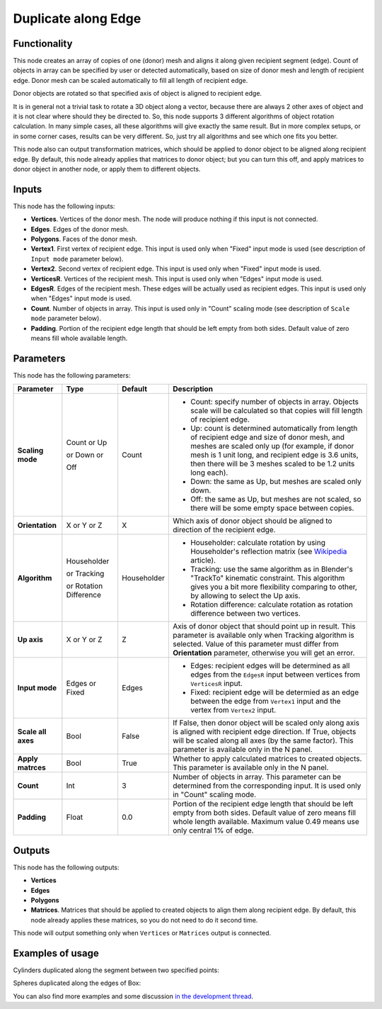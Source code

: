 Duplicate along Edge
====================

Functionality
-------------

This node creates an array of copies of one (donor) mesh and aligns it along
given recipient segment (edge). Count of objects in array can be specified by
user or detected automatically, based on size of donor mesh and length of
recipient edge. Donor mesh can be scaled automatically to fill all length of
recipient edge.

Donor objects are rotated so that specified axis of object is aligned to recipient edge.

It is in general not a trivial task to rotate a 3D object along a vector,
because there are always 2 other axes of object and it is not clear where
should they be directed to. So, this node supports 3 different algorithms of
object rotation calculation. In many simple cases, all these algorithms will
give exactly the same result. But in more complex setups, or in some corner
cases, results can be very different. So, just try all algorithms and see which
one fits you better.

This node also can output transformation matrices, which should be applied to
donor object to be aligned along recipient edge. By default, this node already
applies that matrices to donor object; but you can turn this off, and apply
matrices to donor object in another node, or apply them to different objects.

Inputs
------

This node has the following inputs:

- **Vertices**. Vertices of the donor mesh. The node will produce nothing if this input is not connected.
- **Edges**. Edges of the donor mesh.
- **Polygons**. Faces of the donor mesh.
- **Vertex1**. First vertex of recipient edge. This input is used only when "Fixed" input mode is used (see description of ``Input mode`` parameter below).
- **Vertex2**. Second vertex of recipient edge. This input is used only when "Fixed" input mode is used.
- **VerticesR**. Vertices of the recipient mesh. This input is used only when "Edges" input mode is used.
- **EdgesR**. Edges of the recipient mesh. These edges will be actually used as recipient edges.  This input is used only when "Edges" input mode is used.
- **Count**. Number of objects in array. This input is used only in "Count" scaling mode (see description of ``Scale mode`` parameter below).
- **Padding**. Portion of the recipient edge length that should be left empty from both sides. Default value of zero means fill whole available length.

Parameters
----------

This node has the following parameters:

+------------------+----------------+-------------+------------------------------------------------------------------+
| Parameter        | Type           | Default     | Description                                                      |
+==================+================+=============+==================================================================+
| **Scaling mode** | Count or Up    | Count       | * Count: specify number of objects in array. Objects scale will  |
|                  |                |             |   be calculated so that copies will fill length of recipient     |
|                  |                |             |   edge.                                                          |
|                  | or Down or     |             | * Up: count is determined automatically from length of recipient |
|                  |                |             |   edge and size of donor mesh, and meshes are scaled only up     |
|                  |                |             |   (for example, if donor mesh is 1 unit long, and recipient edge |
|                  |                |             |   is 3.6 units, then there will be 3 meshes scaled to be 1.2     |
|                  |                |             |   units long each).                                              |
|                  | Off            |             | * Down: the same as Up, but meshes are scaled only down.         |
|                  |                |             | * Off: the same as Up, but meshes are not scaled, so there will  |
|                  |                |             |   be some empty space between copies.                            |
+------------------+----------------+-------------+------------------------------------------------------------------+
| **Orientation**  | X or Y or Z    | X           | Which axis of donor object should be aligned to direction of the |
|                  |                |             | recipient edge.                                                  |
+------------------+----------------+-------------+------------------------------------------------------------------+
| **Algorithm**    | Householder    | Householder | * Householder: calculate rotation by using Householder's         |
|                  |                |             |   reflection matrix (see Wikipedia_ article).                    |
|                  | or Tracking    |             | * Tracking: use the same algorithm as in Blender's "TrackTo"     |
|                  |                |             |   kinematic constraint. This algorithm gives you a bit more      |
|                  |                |             |   flexibility comparing to other, by allowing to select the Up   |
|                  |                |             |   axis.                                                          |
|                  | or Rotation    |             | * Rotation difference: calculate rotation as rotation difference |
|                  | Difference     |             |   between two vertices.                                          |
+------------------+----------------+-------------+------------------------------------------------------------------+
| **Up axis**      | X or Y or Z    | Z           | Axis of donor object that should point up in result. This        |
|                  |                |             | parameter is available only when Tracking algorithm is selected. |
|                  |                |             | Value of this parameter must differ from **Orientation**         |
|                  |                |             | parameter, otherwise you will get an error.                      |
+------------------+----------------+-------------+------------------------------------------------------------------+
| **Input mode**   | Edges or Fixed | Edges       | * Edges: recipient edges will be determined as all edges from    |
|                  |                |             |   the ``EdgesR`` input between vertices from ``VerticesR``       |
|                  |                |             |   input.                                                         |
|                  |                |             | * Fixed: recipient edge will be determied as an edge between the |
|                  |                |             |   edge from ``Vertex1`` input and the vertex from ``Vertex2``    |
|                  |                |             |   input.                                                         |
+------------------+----------------+-------------+------------------------------------------------------------------+
| **Scale all      | Bool           | False       | If False, then donor object  will be scaled only along axis      |
| axes**           |                |             | is aligned with recipient edge direction. If True, objects will  |
|                  |                |             | be scaled along all axes (by the same factor).                   |
|                  |                |             | This parameter is available only in the N panel.                 |
+------------------+----------------+-------------+------------------------------------------------------------------+
| **Apply          | Bool           | True        | Whether to apply calculated matrices to created objects.         |
| matrces**        |                |             | This parameter is available only in the N panel.                 |
+------------------+----------------+-------------+------------------------------------------------------------------+
| **Count**        | Int            | 3           | Number of objects in array. This parameter can be determined     |
|                  |                |             | from the corresponding input. It is used only in "Count" scaling |
|                  |                |             | mode.                                                            |
+------------------+----------------+-------------+------------------------------------------------------------------+
| **Padding**      | Float          | 0.0         | Portion of the recipient edge length that should be left empty   |
|                  |                |             | from both sides. Default value of zero means fill whole length   |
|                  |                |             | available. Maximum value 0.49 means use only central 1% of edge. |
+------------------+----------------+-------------+------------------------------------------------------------------+

.. _Wikipedia: https://en.wikipedia.org/wiki/QR_decomposition#Using_Householder_reflections

Outputs
-------

This node has the following outputs:

- **Vertices**
- **Edges**
- **Polygons**
- **Matrices**. Matrices that should be applied to created objects to align them along recipient edge. By default, this node already applies these matrices, so you do not need to do it second time.

This node will output something only when ``Vertices`` or ``Matrices`` output is connected.

Examples of usage
-----------------

Cylinders duplicated along the segment between two specified points:

.. image:: https://cloud.githubusercontent.com/assets/284644/5741079/bcfcd4e2-9c2a-11e4-9f89-95ba59be8bd9.png

Spheres duplicated along the edges of Box:

.. image:: https://cloud.githubusercontent.com/assets/284644/5741080/bd30e0ac-9c2a-11e4-95f3-aa075ef3d7eb.png

You can also find more examples and some discussion `in the development thread <https://github.com/portnov/sverchok/issues/6>`_.

